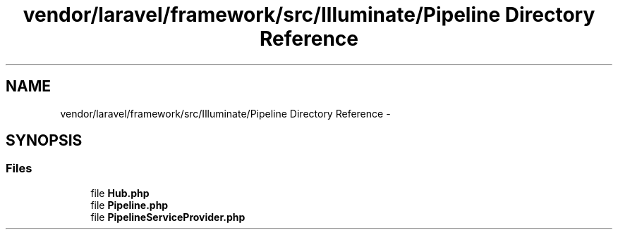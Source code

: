 .TH "vendor/laravel/framework/src/Illuminate/Pipeline Directory Reference" 3 "Tue Apr 14 2015" "Version 1.0" "VirtualSCADA" \" -*- nroff -*-
.ad l
.nh
.SH NAME
vendor/laravel/framework/src/Illuminate/Pipeline Directory Reference \- 
.SH SYNOPSIS
.br
.PP
.SS "Files"

.in +1c
.ti -1c
.RI "file \fBHub\&.php\fP"
.br
.ti -1c
.RI "file \fBPipeline\&.php\fP"
.br
.ti -1c
.RI "file \fBPipelineServiceProvider\&.php\fP"
.br
.in -1c

